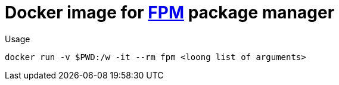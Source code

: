 = Docker image for https://github.com/jordansissel/fpm[FPM] package manager


.Usage
[source,shell]
----
docker run -v $PWD:/w -it --rm fpm <loong list of arguments>
----

